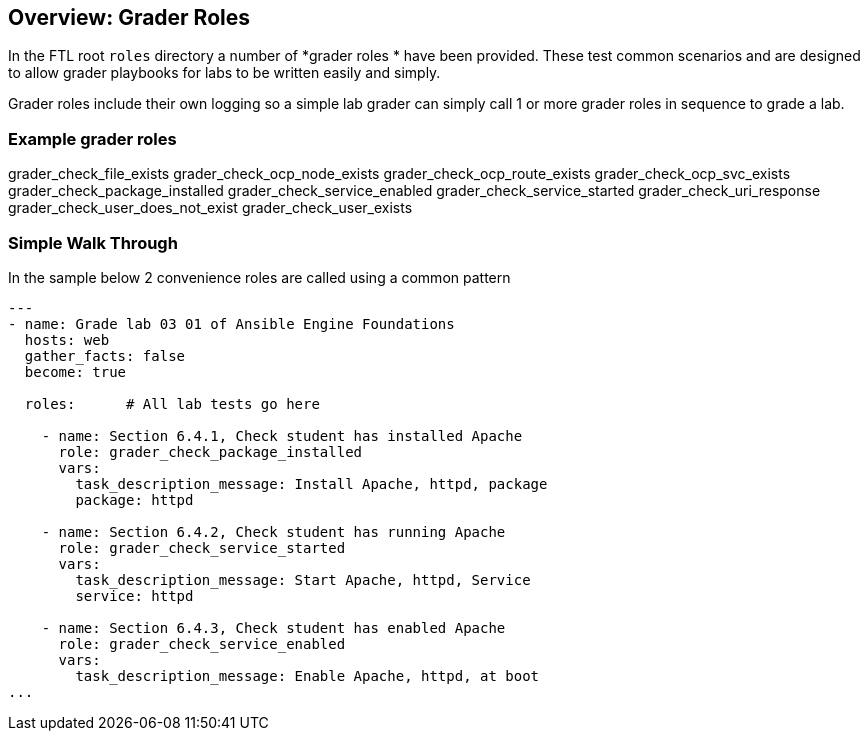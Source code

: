 == Overview: Grader Roles

In the FTL root `roles` directory a number of *grader roles * have been provided. These test common scenarios and are designed to allow grader playbooks for labs to be written easily and simply.

Grader roles include their own logging so a simple lab grader can simply call 1 or more grader roles in sequence to grade a lab.

=== Example grader roles
grader_check_file_exists
grader_check_ocp_node_exists
grader_check_ocp_route_exists
grader_check_ocp_svc_exists
grader_check_package_installed
grader_check_service_enabled
grader_check_service_started
grader_check_uri_response
grader_check_user_does_not_exist
grader_check_user_exists

=== Simple Walk Through

In the sample below 2 convenience roles are called using a common pattern

[source,yaml,linenums]
----

---
- name: Grade lab 03 01 of Ansible Engine Foundations
  hosts: web
  gather_facts: false
  become: true

  roles:      # All lab tests go here

    - name: Section 6.4.1, Check student has installed Apache
      role: grader_check_package_installed
      vars:
        task_description_message: Install Apache, httpd, package
        package: httpd

    - name: Section 6.4.2, Check student has running Apache
      role: grader_check_service_started
      vars:
        task_description_message: Start Apache, httpd, Service
        service: httpd

    - name: Section 6.4.3, Check student has enabled Apache
      role: grader_check_service_enabled
      vars:
        task_description_message: Enable Apache, httpd, at boot
...
